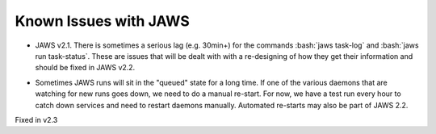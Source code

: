 ######################
Known Issues with JAWS
######################

.. role:: red
.. role:: bash(code)
  :language: bash

.. raw:: html

	<span class="red">Fixed in v2.3</span>

* JAWS v2.1. There is sometimes a serious lag (e.g. 30min+) for the commands :bash:`jaws task-log` and :bash:`jaws run task-status`. These are issues that will be dealt with with a re-designing of how they get their information and should be fixed in JAWS v2.2.

.. raw:: html

	<span class="red">Fixed in v2.3</span>

* Sometimes JAWS runs will sit in the "queued" state for a long time.  If one of the various daemons that are watching for new runs goes down, we need to do a manual re-start.  For now, we have a test run every hour to catch down services and need to restart daemons manually.  Automated re-starts may also be part of JAWS 2.2.
Fixed in v2.3
